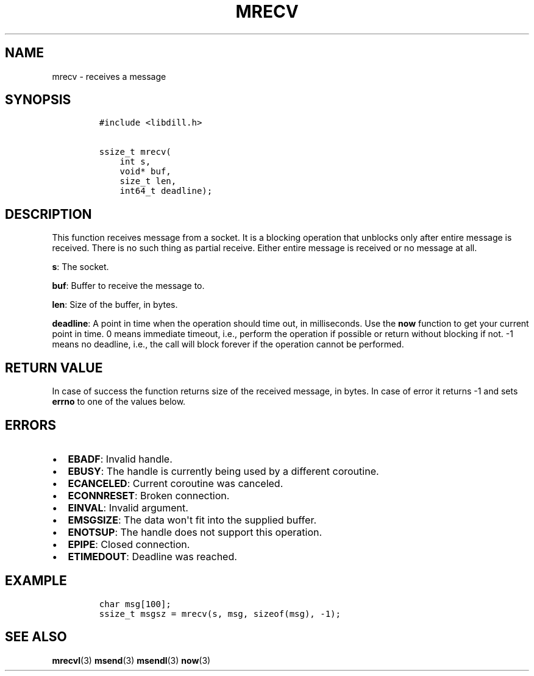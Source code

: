 .\" Automatically generated by Pandoc 1.19.2.1
.\"
.TH "MRECV" "3" "" "libdill" "libdill Library Functions"
.hy
.SH NAME
.PP
mrecv \- receives a message
.SH SYNOPSIS
.IP
.nf
\f[C]
#include\ <libdill.h>

ssize_t\ mrecv(
\ \ \ \ int\ s,
\ \ \ \ void*\ buf,
\ \ \ \ size_t\ len,
\ \ \ \ int64_t\ deadline);
\f[]
.fi
.SH DESCRIPTION
.PP
This function receives message from a socket.
It is a blocking operation that unblocks only after entire message is
received.
There is no such thing as partial receive.
Either entire message is received or no message at all.
.PP
\f[B]s\f[]: The socket.
.PP
\f[B]buf\f[]: Buffer to receive the message to.
.PP
\f[B]len\f[]: Size of the buffer, in bytes.
.PP
\f[B]deadline\f[]: A point in time when the operation should time out,
in milliseconds.
Use the \f[B]now\f[] function to get your current point in time.
0 means immediate timeout, i.e., perform the operation if possible or
return without blocking if not.
\-1 means no deadline, i.e., the call will block forever if the
operation cannot be performed.
.SH RETURN VALUE
.PP
In case of success the function returns size of the received message, in
bytes.
In case of error it returns \-1 and sets \f[B]errno\f[] to one of the
values below.
.SH ERRORS
.IP \[bu] 2
\f[B]EBADF\f[]: Invalid handle.
.IP \[bu] 2
\f[B]EBUSY\f[]: The handle is currently being used by a different
coroutine.
.IP \[bu] 2
\f[B]ECANCELED\f[]: Current coroutine was canceled.
.IP \[bu] 2
\f[B]ECONNRESET\f[]: Broken connection.
.IP \[bu] 2
\f[B]EINVAL\f[]: Invalid argument.
.IP \[bu] 2
\f[B]EMSGSIZE\f[]: The data won\[aq]t fit into the supplied buffer.
.IP \[bu] 2
\f[B]ENOTSUP\f[]: The handle does not support this operation.
.IP \[bu] 2
\f[B]EPIPE\f[]: Closed connection.
.IP \[bu] 2
\f[B]ETIMEDOUT\f[]: Deadline was reached.
.SH EXAMPLE
.IP
.nf
\f[C]
char\ msg[100];
ssize_t\ msgsz\ =\ mrecv(s,\ msg,\ sizeof(msg),\ \-1);
\f[]
.fi
.SH SEE ALSO
.PP
\f[B]mrecvl\f[](3) \f[B]msend\f[](3) \f[B]msendl\f[](3) \f[B]now\f[](3)
